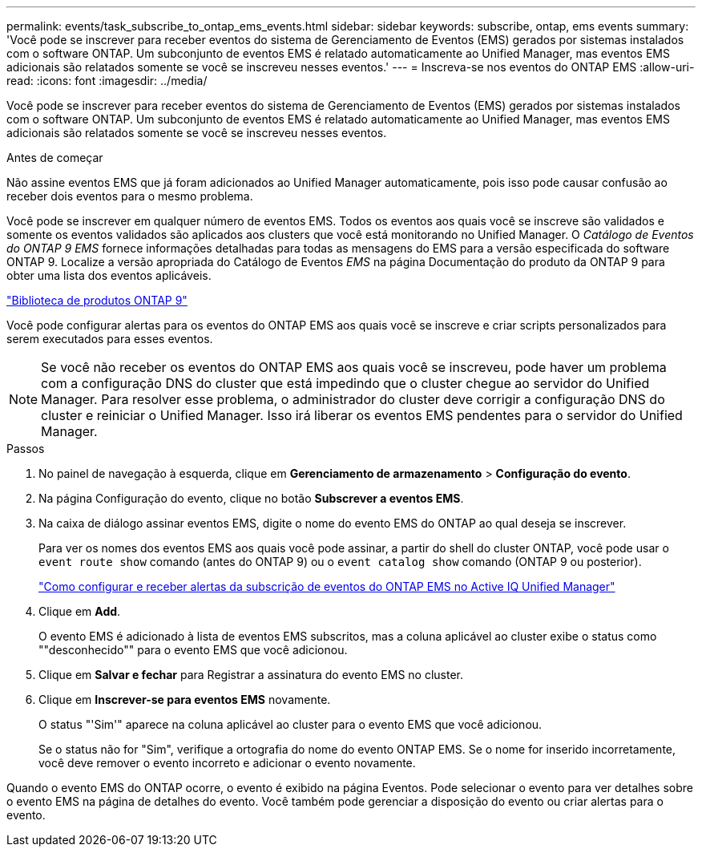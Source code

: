 ---
permalink: events/task_subscribe_to_ontap_ems_events.html 
sidebar: sidebar 
keywords: subscribe, ontap, ems events 
summary: 'Você pode se inscrever para receber eventos do sistema de Gerenciamento de Eventos (EMS) gerados por sistemas instalados com o software ONTAP. Um subconjunto de eventos EMS é relatado automaticamente ao Unified Manager, mas eventos EMS adicionais são relatados somente se você se inscreveu nesses eventos.' 
---
= Inscreva-se nos eventos do ONTAP EMS
:allow-uri-read: 
:icons: font
:imagesdir: ../media/


[role="lead"]
Você pode se inscrever para receber eventos do sistema de Gerenciamento de Eventos (EMS) gerados por sistemas instalados com o software ONTAP. Um subconjunto de eventos EMS é relatado automaticamente ao Unified Manager, mas eventos EMS adicionais são relatados somente se você se inscreveu nesses eventos.

.Antes de começar
Não assine eventos EMS que já foram adicionados ao Unified Manager automaticamente, pois isso pode causar confusão ao receber dois eventos para o mesmo problema.

Você pode se inscrever em qualquer número de eventos EMS. Todos os eventos aos quais você se inscreve são validados e somente os eventos validados são aplicados aos clusters que você está monitorando no Unified Manager. O _Catálogo de Eventos do ONTAP 9 EMS_ fornece informações detalhadas para todas as mensagens do EMS para a versão especificada do software ONTAP 9. Localize a versão apropriada do Catálogo de Eventos _EMS_ na página Documentação do produto da ONTAP 9 para obter uma lista dos eventos aplicáveis.

https://mysupport.netapp.com/documentation/productlibrary/index.html?productID=62286["Biblioteca de produtos ONTAP 9"]

Você pode configurar alertas para os eventos do ONTAP EMS aos quais você se inscreve e criar scripts personalizados para serem executados para esses eventos.

[NOTE]
====
Se você não receber os eventos do ONTAP EMS aos quais você se inscreveu, pode haver um problema com a configuração DNS do cluster que está impedindo que o cluster chegue ao servidor do Unified Manager. Para resolver esse problema, o administrador do cluster deve corrigir a configuração DNS do cluster e reiniciar o Unified Manager. Isso irá liberar os eventos EMS pendentes para o servidor do Unified Manager.

====
.Passos
. No painel de navegação à esquerda, clique em *Gerenciamento de armazenamento* > *Configuração do evento*.
. Na página Configuração do evento, clique no botão *Subscrever a eventos EMS*.
. Na caixa de diálogo assinar eventos EMS, digite o nome do evento EMS do ONTAP ao qual deseja se inscrever.
+
Para ver os nomes dos eventos EMS aos quais você pode assinar, a partir do shell do cluster ONTAP, você pode usar o `event route show` comando (antes do ONTAP 9) ou o `event catalog show` comando (ONTAP 9 ou posterior).

+
https://kb.netapp.com/Advice_and_Troubleshooting/Data_Infrastructure_Management/OnCommand_Suite/How_to_configure_and_receive_alerts_from_ONTAP_EMS_Event_Subscription_in_Active_IQ_Unified_Manager["Como configurar e receber alertas da subscrição de eventos do ONTAP EMS no Active IQ Unified Manager"]

. Clique em *Add*.
+
O evento EMS é adicionado à lista de eventos EMS subscritos, mas a coluna aplicável ao cluster exibe o status como ""desconhecido"" para o evento EMS que você adicionou.

. Clique em *Salvar e fechar* para Registrar a assinatura do evento EMS no cluster.
. Clique em *Inscrever-se para eventos EMS* novamente.
+
O status "'Sim'" aparece na coluna aplicável ao cluster para o evento EMS que você adicionou.

+
Se o status não for "Sim", verifique a ortografia do nome do evento ONTAP EMS. Se o nome for inserido incorretamente, você deve remover o evento incorreto e adicionar o evento novamente.



Quando o evento EMS do ONTAP ocorre, o evento é exibido na página Eventos. Pode selecionar o evento para ver detalhes sobre o evento EMS na página de detalhes do evento. Você também pode gerenciar a disposição do evento ou criar alertas para o evento.
